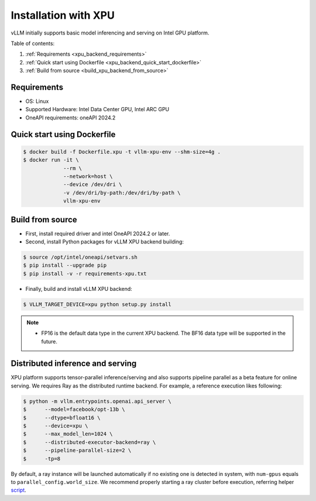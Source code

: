 .. _installation_xpu:

Installation with XPU
========================

vLLM initially supports basic model inferencing and serving on Intel GPU platform.

Table of contents:

#. :ref:`Requirements <xpu_backend_requirements>`
#. :ref:`Quick start using Dockerfile <xpu_backend_quick_start_dockerfile>`
#. :ref:`Build from source <build_xpu_backend_from_source>`

.. _xpu_backend_requirements:

Requirements
------------

* OS: Linux
* Supported Hardware: Intel Data Center GPU, Intel ARC GPU
* OneAPI requirements: oneAPI 2024.2 

.. _xpu_backend_quick_start_dockerfile:

Quick start using Dockerfile
----------------------------

.. code-block:: console

    $ docker build -f Dockerfile.xpu -t vllm-xpu-env --shm-size=4g .
    $ docker run -it \
                 --rm \
                 --network=host \
                 --device /dev/dri \
                 -v /dev/dri/by-path:/dev/dri/by-path \
                 vllm-xpu-env

.. _build_xpu_backend_from_source:

Build from source
-----------------

- First, install required driver and intel OneAPI 2024.2 or later.

- Second, install Python packages for vLLM XPU backend building:

.. code-block:: console

    $ source /opt/intel/oneapi/setvars.sh
    $ pip install --upgrade pip
    $ pip install -v -r requirements-xpu.txt 

- Finally, build and install vLLM XPU backend: 

.. code-block:: console

    $ VLLM_TARGET_DEVICE=xpu python setup.py install

.. note::
    - FP16 is the default data type in the current XPU backend. The BF16 data
      type will be supported in the future.


Distributed inference and serving
---------------------------------

XPU platform supports tensor-parallel inference/serving and also supports pipeline parallel as a beta feature for online serving. We requires Ray as the distributed runtime backend. For example, a reference execution likes following:

.. code-block:: console

    $ python -m vllm.entrypoints.openai.api_server \
    $      --model=facebook/opt-13b \
    $      --dtype=bfloat16 \
    $      --device=xpu \
    $      --max_model_len=1024 \
    $      --distributed-executor-backend=ray \
    $      --pipeline-parallel-size=2 \
    $      -tp=8

By default, a ray instance will be launched automatically if no existing one is detected in system, with ``num-gpus`` equals to ``parallel_config.world_size``. We recommend properly starting a ray cluster before execution, referring helper `script <https://github.com/vllm-project/vllm/tree/main/examples/run_cluster.sh>`_.
